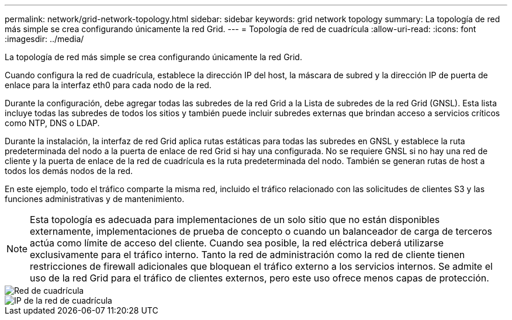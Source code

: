 ---
permalink: network/grid-network-topology.html 
sidebar: sidebar 
keywords: grid network topology 
summary: La topología de red más simple se crea configurando únicamente la red Grid. 
---
= Topología de red de cuadrícula
:allow-uri-read: 
:icons: font
:imagesdir: ../media/


[role="lead"]
La topología de red más simple se crea configurando únicamente la red Grid.

Cuando configura la red de cuadrícula, establece la dirección IP del host, la máscara de subred y la dirección IP de puerta de enlace para la interfaz eth0 para cada nodo de la red.

Durante la configuración, debe agregar todas las subredes de la red Grid a la Lista de subredes de la red Grid (GNSL).  Esta lista incluye todas las subredes de todos los sitios y también puede incluir subredes externas que brindan acceso a servicios críticos como NTP, DNS o LDAP.

Durante la instalación, la interfaz de red Grid aplica rutas estáticas para todas las subredes en GNSL y establece la ruta predeterminada del nodo a la puerta de enlace de red Grid si hay una configurada.  No se requiere GNSL si no hay una red de cliente y la puerta de enlace de la red de cuadrícula es la ruta predeterminada del nodo.  También se generan rutas de host a todos los demás nodos de la red.

En este ejemplo, todo el tráfico comparte la misma red, incluido el tráfico relacionado con las solicitudes de clientes S3 y las funciones administrativas y de mantenimiento.


NOTE: Esta topología es adecuada para implementaciones de un solo sitio que no están disponibles externamente, implementaciones de prueba de concepto o cuando un balanceador de carga de terceros actúa como límite de acceso del cliente.  Cuando sea posible, la red eléctrica deberá utilizarse exclusivamente para el tráfico interno.  Tanto la red de administración como la red de cliente tienen restricciones de firewall adicionales que bloquean el tráfico externo a los servicios internos.  Se admite el uso de la red Grid para el tráfico de clientes externos, pero este uso ofrece menos capas de protección.

image::../media/grid_network.png[Red de cuadrícula]

image::../media/grid_network_ips.png[IP de la red de cuadrícula]
